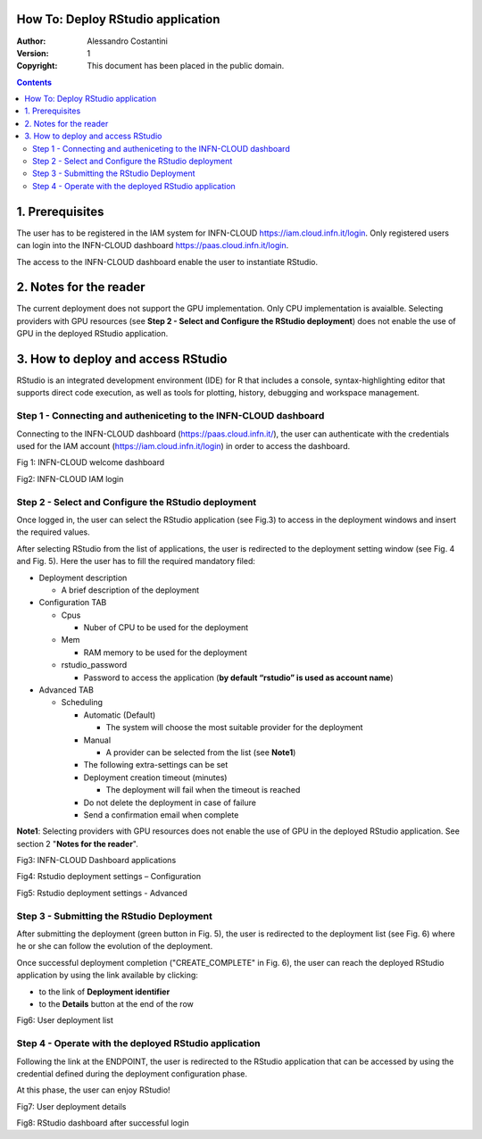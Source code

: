 How To: Deploy RStudio application
=========================

:Author: Alessandro Costantini
:Version: 1
:Copyright: This document has been placed in the public domain.

.. contents::


1. Prerequisites
================
The user has to be registered in the IAM system for INFN-CLOUD https://iam.cloud.infn.it/login. Only registered users can login into the INFN-CLOUD dashboard https://paas.cloud.infn.it/login.

The access to the INFN-CLOUD dashboard enable the user to  instantiate RStudio.


2. Notes for the reader
=======================
The current deployment does not support the GPU implementation. Only CPU implementation is avaialble.
Selecting providers with GPU resources  (see **Step 2 - Select and Configure the RStudio deployment**) does not enable the use of GPU in the deployed RStudio application.


3. How to deploy and access RStudio
===================================

RStudio is an integrated development environment (IDE) for R that  includes a console, syntax-highlighting editor that supports direct code execution, as well as tools for plotting, history, debugging and workspace management.

Step 1 - Connecting and autheniceting to the INFN-CLOUD dashboard
-----------------------------------------------------------------

Connecting to the INFN-CLOUD dashboard (https://paas.cloud.infn.it/), the user can authenticate with the credentials used for the IAM account (https://iam.cloud.infn.it/login) in order to access the dashboard.

.. image:: images/1.PNG
   :height: 400
Fig 1: INFN-CLOUD welcome dashboard

.. image:: images/2.PNG
   :width: 400
Fig2: INFN-CLOUD IAM login



Step 2 - Select and Configure the RStudio deployment
-----------------------------------------------------------------

Once logged in, the user can select the RStudio application (see Fig.3) to access in the deployment windows and insert the required values.

After selecting RStudio from the list of applications, the user is redirected to the deployment setting window (see Fig. 4 and Fig. 5).
Here the user has to fill the required mandatory filed:

* Deployment description

  * A brief description of the deployment
  
* Configuration TAB

  * Cpus
  
    * Nuber of CPU to be used for the deployment
    
  * Mem
  
    * RAM memory to be used for the deployment
    
  * rstudio_password
  
    * Password to access the application (**by default “rstudio” is used as account name**)

* Advanced TAB

  * Scheduling
  
    * Automatic (Default)
    
      * The system will choose the most suitable provider for the deployment
      
    * Manual
    
      * A provider can be selected from the list (see **Note1**)
      
    * The following extra-settings can be set
    * Deployment creation timeout (minutes)
    
      * The deployment will fail when the timeout is reached
      
    * Do not delete the deployment in case of failure
    * Send a confirmation email when complete

**Note1**: Selecting providers with GPU resources does not enable the use of GPU in the deployed RStudio application. See section 2 "**Notes for the reader**".


.. image:: images/3.PNG
   :width: 400
Fig3: INFN-CLOUD Dashboard applications

.. image:: images/4.PNG
   :width: 400
Fig4: Rstudio deployment settings – Configuration

.. image:: images/5.PNG
   :width: 400
Fig5: Rstudio deployment settings - Advanced


Step 3  - Submitting the RStudio Deployment
-----------------------------------------------------------------

After submitting the deployment (green button in Fig. 5), the user is redirected to the deployment list (see Fig. 6) where he or she can follow the evolution of the deployment.

Once successful deployment completion ("CREATE_COMPLETE" in Fig. 6), the user can reach the deployed RStudio application by using the link available by clicking:

* to the link of **Deployment identifier**
* to the **Details** button at the end of the row
    
.. image:: images/6.PNG
   :width: 400   
Fig6: User deployment list    



Step 4 - Operate with the deployed RStudio application
-----------------------------------------------------------------

Following the link at the ENDPOINT, the user is redirected to the RStudio application that can be accessed  by using the credential defined during the deployment configuration phase.

At this phase, the user can enjoy RStudio!

.. image:: images/7.PNG
   :width: 400   
Fig7: User deployment details

.. image:: images/8.PNG
   :width: 400   
Fig8: RStudio dashboard after successful login
